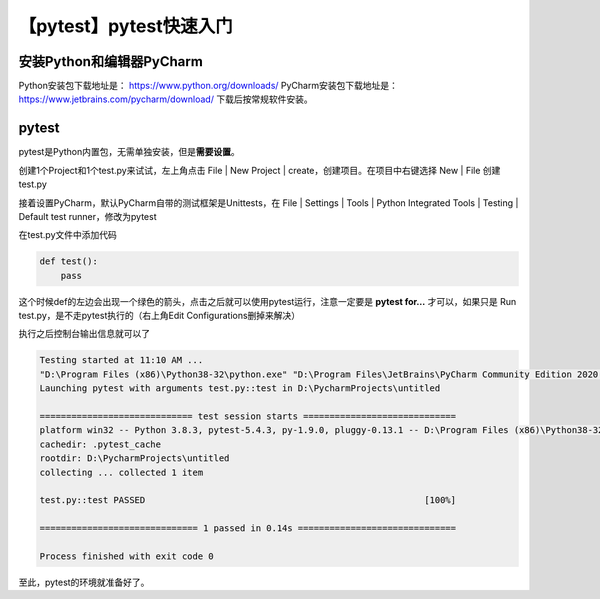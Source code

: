 【pytest】pytest快速入门
========================

|image1|

安装Python和编辑器PyCharm
~~~~~~~~~~~~~~~~~~~~~~~~~

Python安装包下载地址是： https://www.python.org/downloads/
PyCharm安装包下载地址是： https://www.jetbrains.com/pycharm/download/
下载后按常规软件安装。

pytest
~~~~~~

pytest是Python内置包，无需单独安装，但是\ **需要设置**\ 。

创建1个Project和1个test.py来试试，左上角点击 File \| New Project \|
create，创建项目。在项目中右键选择 New \| File 创建test.py

|image2|

|image3|

|image4|

接着设置PyCharm，默认PyCharm自带的测试框架是Unittests，在 File \|
Settings \| Tools \| Python Integrated Tools \| Testing \| Default test
runner，修改为pytest

|image5|

在test.py文件中添加代码

.. code:: python

   def test():
       pass

这个时候def的左边会出现一个绿色的箭头，点击之后就可以使用pytest运行，注意一定要是
**pytest for…** 才可以，如果只是 Run
test.py，是不走pytest执行的（右上角Edit Configurations删掉来解决）

|image6|

执行之后控制台输出信息就可以了

.. code:: shell

   Testing started at 11:10 AM ...
   "D:\Program Files (x86)\Python38-32\python.exe" "D:\Program Files\JetBrains\PyCharm Community Edition 2020.1.2\plugins\python-ce\helpers\pycharm\_jb_pytest_runner.py" --target test.py::test
   Launching pytest with arguments test.py::test in D:\PycharmProjects\untitled

   ============================= test session starts =============================
   platform win32 -- Python 3.8.3, pytest-5.4.3, py-1.9.0, pluggy-0.13.1 -- D:\Program Files (x86)\Python38-32\python.exe
   cachedir: .pytest_cache
   rootdir: D:\PycharmProjects\untitled
   collecting ... collected 1 item

   test.py::test PASSED                                                     [100%]

   ============================== 1 passed in 0.14s ==============================

   Process finished with exit code 0

至此，pytest的环境就准备好了。

.. |image1| image:: ../wanggang.png
.. |image2| image:: 003001-【pytest】pytest快速入门/创建项目.png
.. |image3| image:: 003001-【pytest】pytest快速入门/创建PythonFile.png
.. |image4| image:: 003001-【pytest】pytest快速入门/testpy.png
.. |image5| image:: 003001-【pytest】pytest快速入门/设置pytest.png
.. |image6| image:: 003001-【pytest】pytest快速入门/run.png

